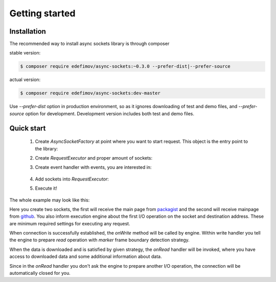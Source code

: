 ===============
Getting started
===============

Installation
------------

The recommended way to install async sockets library is through composer

stable version:

.. code-block:: bash

   $ composer require edefimov/async-sockets:~0.3.0 --prefer-dist|--prefer-source


actual version:

.. code-block:: bash

    $ composer require edefimov/async-sockets:dev-master

Use `--prefer-dist` option in production environment, so as it ignores downloading of test and demo files,
and `--prefer-source` option for development. Development version includes both test and demo files.

Quick start
-----------

 1. Create `AsyncSocketFactory` at point where you want to start request. This object is the entry point to the library:

 .. code-block:: php
    :linenos:

    use AsyncSockets\Socket\AsyncSocketFactory;

    $factory = new AsyncSocketFactory();

 2. Create `RequestExecutor` and proper amount of sockets:

 .. code-block:: php
    :linenos:

    $client        = $factory->createSocket(AsyncSocketFactory::SOCKET_CLIENT);
    $anotherClient = $factory->createSocket(AsyncSocketFactory::SOCKET_CLIENT);

    $executor = $factory->createRequestExecutor();


 3. Create event handler with events, you are interested in:

  .. code-block:: php
    :linenos:

    use AsyncSockets\RequestExecutor\CallbackEventHandler;

    $handler = new CallbackEventHandler(
        [
            EventType::INITIALIZE   => [$this, 'onInitialize'],
            EventType::CONNECTED    => [$this, 'onConnected'],
            EventType::WRITE        => [$this, 'onWrite'],
            EventType::READ         => [$this, 'onRead'],
            EventType::ACCEPT       => [$this, 'onAccept'],
            EventType::DATA_ALERT   => [$this, 'onDataAlert'],
            EventType::DISCONNECTED => [$this, 'onDisconnected'],
            EventType::FINALIZE     => [$this, 'onFinalize'],
            EventType::EXCEPTION    => [$this, 'onException'],
            EventType::TIMEOUT      => [$this, 'onTimeout'],
        ]
    );


 4. Add sockets into `RequestExecutor`:

 .. code-block:: php
  :linenos:

  use AsyncSockets\Operation\WriteOperation;

  $executor->socketBag()->addSocket(
      $client,
      new WriteOperation(),
      [
          RequestExecutorInterface::META_ADDRESS            => 'tls://github.com:443',
          RequestExecutorInterface::META_CONNECTION_TIMEOUT => 30,
          RequestExecutorInterface::META_IO_TIMEOUT         => 5,
      ],
      $handler
  );
  $executor->socketBag()->addSocket(
      $anotherClient,
      new WriteOperation(),
      [
          RequestExecutorInterface::META_ADDRESS            => 'tls://packagist.org:443',
          RequestExecutorInterface::META_CONNECTION_TIMEOUT => 10,
          RequestExecutorInterface::META_IO_TIMEOUT         => 2,
      ],
      $handler
  );


 5. Execute it!

 .. code-block:: php
  :linenos:

  $executor->executeRequest();

The whole example may look like this:

.. code-block:: php
   :linenos:

   namespace Demo;

   use AsyncSockets\Event\Event;
   use AsyncSockets\Event\EventType;
   use AsyncSockets\Event\ReadEvent;
   use AsyncSockets\Event\SocketExceptionEvent;
   use AsyncSockets\Event\WriteEvent;
   use AsyncSockets\Frame\MarkerFramePicker;
   use AsyncSockets\RequestExecutor\CallbackEventHandler;
   use AsyncSockets\RequestExecutor\RequestExecutorInterface;
   use AsyncSockets\Operation\WriteOperation;
   use AsyncSockets\Socket\AsyncSocketFactory;
   use AsyncSockets\Socket\SocketInterface;

   class RequestExecutorExample
   {
       public function run()
       {
           $factory = new AsyncSocketFactory();

           $client        = $factory->createSocket(AsyncSocketFactory::SOCKET_CLIENT);
           $anotherClient = $factory->createSocket(AsyncSocketFactory::SOCKET_CLIENT);

           $executor->socketBag()->addSocket(
                $client,
                new WriteOperation("GET / HTTP/1.1\nHost: packagist.org\n\n"),
                [
                    RequestExecutorInterface::META_ADDRESS => 'tls://packagist.org:443',
                ]
           );

           $executor->socketBag()->addSocket(
               $anotherClient,
               new WriteOperation("GET / HTTP/1.1\nHost: github.com\n\n"),
               [
                   RequestExecutorInterface::META_ADDRESS => 'tls://github.com:443',
               ]
           );

           $executor->withEventHandler(
               new CallbackEventHandler(
                   [
                       EventType::WRITE      => [$this, 'onWrite'],
                       EventType::READ       => [$this, 'onRead'],
                   ]
               )
           );

           $executor->executeRequest();
       }

       public function onWrite(WriteEvent $event)
       {
            $event->nextIsRead(new MarkerFramePicker(null, '</html>', false));
       }

       public function onRead(ReadEvent $event)
        {
            $socket  = $event->getSocket();
            $meta    = $event->getExecutor()->socketBag()->getSocketMetaData($event->getSocket());

            $response = $event->getFrame()->getData();

            echo "<info>{$meta[RequestExecutorInterface::META_ADDRESS]}  read " .
                 number_format(strlen($response), 0, ',', ' ') . ' bytes</info>';
        }
   }

Here you create two sockets, the first will receive the main page from packagist_ and the second will receive
mainpage from github_. You also inform execution engine about the first I/O operation on the socket and destination
address. These are minimum required settings for executing any request.

.. _packagist: https://packagist.org
.. _github: https://github.com

When connection is successfully established, the `onWrite` method will be called by engine. Within write handler you
tell the engine to prepare `read` operation with `marker` frame boundary detection strategy.

When the data is downloaded and is satisfied by given strategy, the `onRead` handler will be invoked, where you have
access to downloaded data and some additional information about data.

Since in the `onRead` handler you don't ask the engine to prepare another I/O operation, the connection will be automatically
closed for you.
